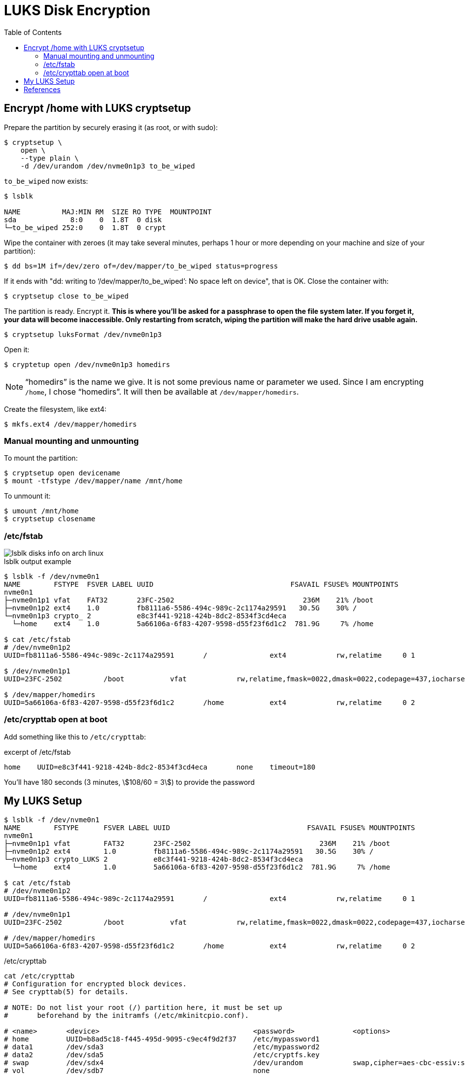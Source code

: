 = LUKS Disk Encryption
:page-subtitle: Arch Linux
:page-tags: linux archlinux disk luks cryptsetup encryption data security
:toc: left
:imagesdir: ../__assets

== Encrypt /home with LUKS cryptsetup

Prepare the partition by securely erasing it (as root, or with sudo):

[source,shell-session]
----
$ cryptsetup \
    open \
    --type plain \
    -d /dev/urandom /dev/nvme0n1p3 to_be_wiped
----

`to_be_wiped` now exists:

[source,shell-session]
----
$ lsblk

NAME          MAJ:MIN RM  SIZE RO TYPE  MOUNTPOINT
sda             8:0    0  1.8T  0 disk
└─to_be_wiped 252:0    0  1.8T  0 crypt
----

Wipe the container with zeroes (it may take several minutes, perhaps 1 hour or more depending on your machine and size of your partition):

[source,shell-session]
----
$ dd bs=1M if=/dev/zero of=/dev/mapper/to_be_wiped status=progress
----

If it ends with "dd: writing to '`/dev/mapper/to_be_wiped`': No space left on device", that is OK.
Close the container with:

[source,shell-session]
----
$ cryptsetup close to_be_wiped
----

The partition is ready.
Encrypt it.
*This is where you'll be asked for a passphrase to open the file system later.
If you forget it, your data will become inaccessible.
Only restarting from scratch, wiping the partition will make the hard drive usable again.*

[source,shell-session]
----
$ cryptsetup luksFormat /dev/nvme0n1p3
----

Open it:

[source,shell-session]
----
$ cryptetup open /dev/nvme0n1p3 homedirs
----

NOTE: "`homedirs`" is the name we give.
It is not some previous name or parameter we used.
Since I am encrypting `/home`, I chose "`homedirs`".
It will  then be available  at `/dev/mapper/homedirs`.

Create the filesystem, like ext4:

[source,shell-session]
----
$ mkfs.ext4 /dev/mapper/homedirs
----

=== Manual mounting and unmounting

To mount the partition:

[source,shell-session]
----
$ cryptsetup open devicename
$ mount -tfstype /dev/mapper/name /mnt/home
----

To unmount it:

[source,shell-session]
----
$ umount /mnt/home
$ cryptsetup closename
----

=== /etc/fstab

image::lsblk-disks-info.png[lsblk disks info on arch linux]

.lsblk output example
[source,shell-session]
----
$ lsblk -f /dev/nvme0n1
NAME        FSTYPE  FSVER LABEL UUID                                 FSAVAIL FSUSE% MOUNTPOINTS
nvme0n1
├─nvme0n1p1 vfat    FAT32       23FC-2502                               236M    21% /boot
├─nvme0n1p2 ext4    1.0         fb8111a6-5586-494c-989c-2c1174a29591   30.5G    30% /
└─nvme0n1p3 crypto_ 2           e8c3f441-9218-424b-8dc2-8534f3cd4eca
  └─home    ext4    1.0         5a66106a-6f83-4207-9598-d55f23f6d1c2  781.9G     7% /home

$ cat /etc/fstab
# /dev/nvme0n1p2
UUID=fb8111a6-5586-494c-989c-2c1174a29591	/         	ext4      	rw,relatime	0 1

$ /dev/nvme0n1p1
UUID=23FC-2502      	/boot     	vfat      	rw,relatime,fmask=0022,dmask=0022,codepage=437,iocharset=ascii,shortname=mixed,utf8,errors=remount-ro	0 2

$ /dev/mapper/homedirs
UUID=5a66106a-6f83-4207-9598-d55f23f6d1c2	/home     	ext4      	rw,relatime	0 2
----

=== /etc/crypttab open at boot

Add something like this to `/etc/crypttab`:

.excerpt of /etc/fstab
[source,text]
----
home	UUID=e8c3f441-9218-424b-8dc2-8534f3cd4eca	none	timeout=180
----

You'll have  180 seconds (3 minutes, stem:[108/60 = 3]) to provide the password

== My LUKS Setup

[source,shell-session]
----
$ lsblk -f /dev/nvme0n1
NAME        FSTYPE      FSVER LABEL UUID                                 FSAVAIL FSUSE% MOUNTPOINTS
nvme0n1
├─nvme0n1p1 vfat        FAT32       23FC-2502                               236M    21% /boot
├─nvme0n1p2 ext4        1.0         fb8111a6-5586-494c-989c-2c1174a29591   30.5G    30% /
└─nvme0n1p3 crypto_LUKS 2           e8c3f441-9218-424b-8dc2-8534f3cd4eca
  └─home    ext4        1.0         5a66106a-6f83-4207-9598-d55f23f6d1c2  781.9G     7% /home

$ cat /etc/fstab
# /dev/nvme0n1p2
UUID=fb8111a6-5586-494c-989c-2c1174a29591	/         	ext4      	rw,relatime	0 1

# /dev/nvme0n1p1
UUID=23FC-2502      	/boot     	vfat      	rw,relatime,fmask=0022,dmask=0022,codepage=437,iocharset=ascii,shortname=mixed,utf8,errors=remount-ro	0 2

# /dev/mapper/homedirs
UUID=5a66106a-6f83-4207-9598-d55f23f6d1c2	/home     	ext4      	rw,relatime	0 2
----

./etc/crypttab
[source,text]
----
cat /etc/crypttab
# Configuration for encrypted block devices.
# See crypttab(5) for details.

# NOTE: Do not list your root (/) partition here, it must be set up
#       beforehand by the initramfs (/etc/mkinitcpio.conf).

# <name>       <device>                                     <password>              <options>
# home         UUID=b8ad5c18-f445-495d-9095-c9ec4f9d2f37    /etc/mypassword1
# data1        /dev/sda3                                    /etc/mypassword2
# data2        /dev/sda5                                    /etc/cryptfs.key
# swap         /dev/sdx4                                    /dev/urandom            swap,cipher=aes-cbc-essiv:sha256,size=256
# vol          /dev/sdb7                                    none
home	UUID=e8c3f441-9218-424b-8dc2-8534f3cd4eca	none	timeout=180

#
#└─nvme0n1p3  crypto_LUKS 2                            e8c3f441-9218-424b-8dc2-8534f3cd4eca
#  └─homedirs ext4        1.0                          5a66106a-6f83-4207-9598-d55f23f6d1c2  845.3G     0% /home
#
----

== References

https://wiki.archlinux.org/title/Dm-crypt/Encrypting_a_non-root_file_system#Partition[dm-crypt/Encrypting a non-root file system]

https://porfiriopaiz.github.io/site/posts/2017/03/30/anaconda-and-lvm-on-luks.html[Anaconda and LVM on LUKS]
